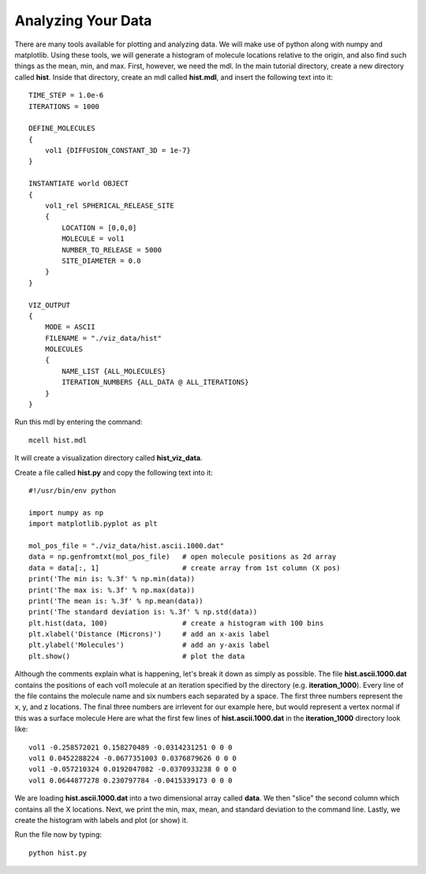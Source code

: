 .. _analyze:

*********************************************
Analyzing Your Data
*********************************************

There are many tools available for plotting and analyzing data. We will make use of python along with numpy and matplotlib. Using these tools, we will generate a histogram of molecule locations relative to the origin, and also find such things as the mean, min, and max. First, however, we need the mdl. In the main tutorial directory, create a new directory called **hist**. Inside that directory, create an mdl called **hist.mdl**, and insert the following text into it::

    TIME_STEP = 1.0e-6
    ITERATIONS = 1000
                     
    DEFINE_MOLECULES 
    {
        vol1 {DIFFUSION_CONSTANT_3D = 1e-7}
    }

    INSTANTIATE world OBJECT 
    { 
        vol1_rel SPHERICAL_RELEASE_SITE 
        {
            LOCATION = [0,0,0] 
            MOLECULE = vol1 
            NUMBER_TO_RELEASE = 5000
            SITE_DIAMETER = 0.0 
        }   
    }

    VIZ_OUTPUT 
    {
        MODE = ASCII
        FILENAME = "./viz_data/hist" 
        MOLECULES 
        { 
            NAME_LIST {ALL_MOLECULES}
            ITERATION_NUMBERS {ALL_DATA @ ALL_ITERATIONS}  
        }   
    } 

Run this mdl by entering the command::

    mcell hist.mdl

It will create a visualization directory called **hist_viz_data**.

Create a file called **hist.py** and copy the following text into it::

    #!/usr/bin/env python

    import numpy as np
    import matplotlib.pyplot as plt

    mol_pos_file = "./viz_data/hist.ascii.1000.dat"
    data = np.genfromtxt(mol_pos_file)   # open molecule positions as 2d array
    data = data[:, 1]                    # create array from 1st column (X pos)
    print('The min is: %.3f' % np.min(data))
    print('The max is: %.3f' % np.max(data))
    print('The mean is: %.3f' % np.mean(data))
    print('The standard deviation is: %.3f' % np.std(data))
    plt.hist(data, 100)                  # create a histogram with 100 bins
    plt.xlabel('Distance (Microns)')     # add an x-axis label
    plt.ylabel('Molecules')              # add an y-axis label
    plt.show()                           # plot the data

Although the comments explain what is happening, let's break it down as simply as possible. The file **hist.ascii.1000.dat** contains the positions of each vol1 molecule at an iteration specified by the directory (e.g. **iteration_1000**). Every line of the file contains the molecule name and six numbers each separated by a space. The first three numbers represent the x, y, and z locations. The final three numbers are irrlevent for our example here, but would represent a vertex normal if this was a surface molecule  Here are what the first few lines of **hist.ascii.1000.dat** in the **iteration_1000** directory look like::

    vol1 -0.258572021 0.158270489 -0.0314231251 0 0 0
    vol1 0.0452288224 -0.0677351003 0.0376879626 0 0 0
    vol1 -0.057210324 0.0192047082 -0.0370933238 0 0 0
    vol1 0.0644877278 0.230797784 -0.0415339173 0 0 0

We are loading **hist.ascii.1000.dat** into a two dimensional array called **data**. We then "slice" the second column which contains all the X locations. Next, we print the min, max, mean, and standard deviation to the command line. Lastly, we create the histogram with labels and plot (or show) it.

Run the file now by typing::

    python hist.py

